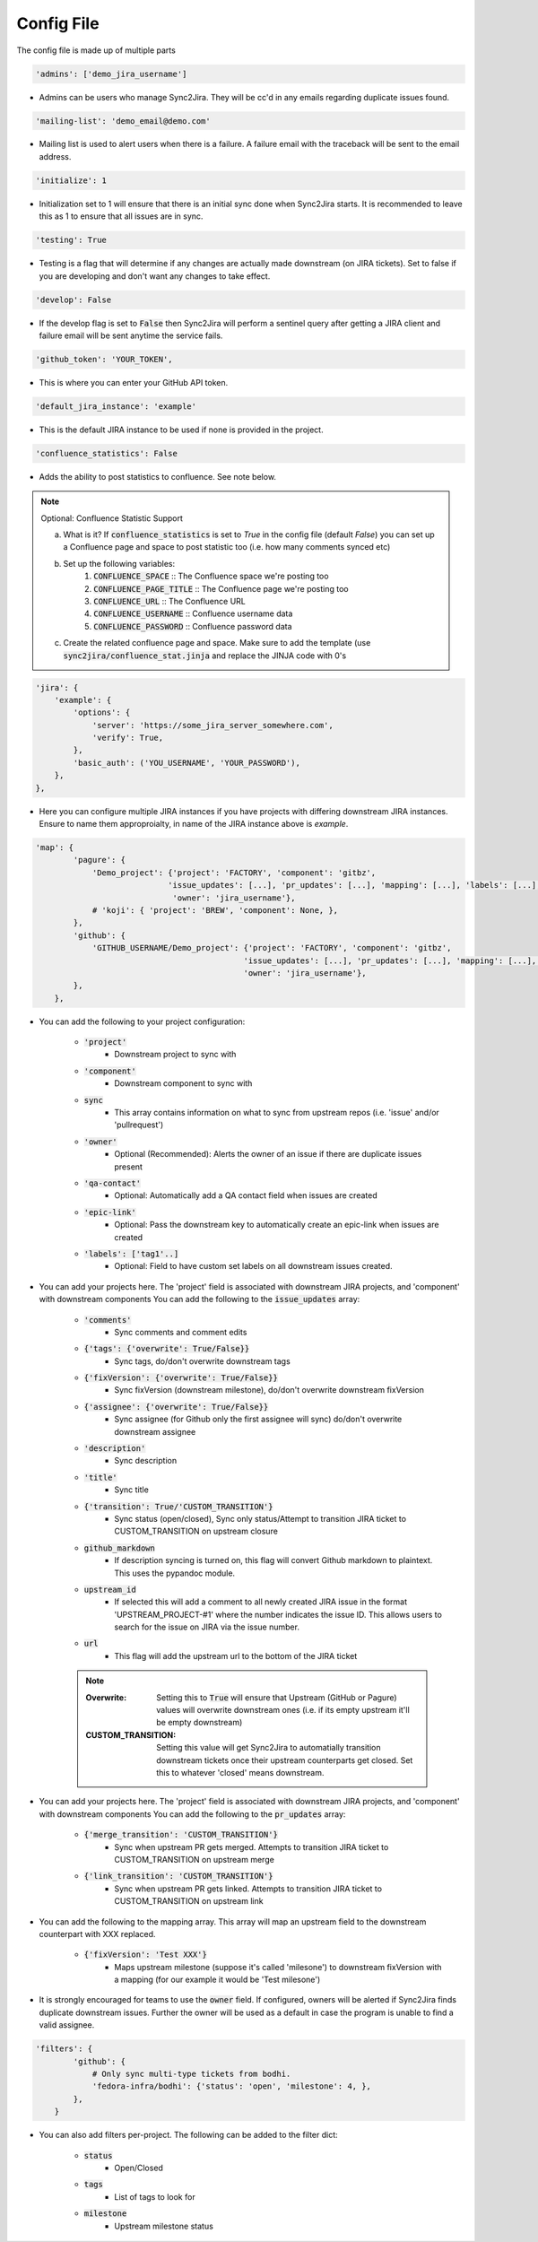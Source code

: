 Config File
===========
The config file is made up of multiple parts

.. code-block:: python

    'admins': ['demo_jira_username']

* Admins can be users who manage Sync2Jira. They will be cc'd in any emails regarding duplicate issues found.

.. code-block:: python

    'mailing-list': 'demo_email@demo.com'

* Mailing list is used to alert users when there is a failure. A failure email with the traceback will be sent to the email address. 

.. code-block:: python

    'initialize': 1

* Initialization set to 1 will ensure that there is an initial sync done when Sync2Jira starts.
  It is recommended to leave this as 1 to ensure that all issues are in sync.

.. code-block:: python

    'testing': True

* Testing is a flag that will determine if any changes are actually made downstream (on JIRA tickets).
  Set to false if you are developing and don't want any changes to take effect.

.. code-block:: python

    'develop': False

* If the develop flag is set to :code:`False` then Sync2Jira will perform a sentinel query after
  getting a JIRA client and failure email will be sent anytime the service fails.

.. code-block:: python

  'github_token': 'YOUR_TOKEN',

* This is where you can enter your GitHub API token.

.. code-block:: python

    'default_jira_instance': 'example'

* This is the default JIRA instance to be used if none is provided in the project.

.. code-block:: python

    'confluence_statistics': False

* Adds the ability to post statistics to confluence. See note below.

.. note:: Optional: Confluence Statistic Support

    a. What is it? If :code:`confluence_statistics` is set to `True` in the config file (default `False`) you can set up a Confluence page and space to post statistic too (i.e. how many comments synced etc)

    b. Set up the following variables:
        1. :code:`CONFLUENCE_SPACE` :: The Confluence space we're posting too
        2. :code:`CONFLUENCE_PAGE_TITLE` :: The Confluence page we're posting too
        3. :code:`CONFLUENCE_URL` :: The Confluence URL
        4. :code:`CONFLUENCE_USERNAME` :: Confluence username data
        5. :code:`CONFLUENCE_PASSWORD` :: Confluence password data

    c. Create the related confluence page and space. Make sure to add the template (use :code:`sync2jira/confluence_stat.jinja` and replace the JINJA code with 0's


.. code-block:: python

    'jira': {
        'example': {
            'options': {
                'server': 'https://some_jira_server_somewhere.com',
                'verify': True,
            },
            'basic_auth': ('YOU_USERNAME', 'YOUR_PASSWORD'),
        },
    },

* Here you can configure multiple JIRA instances if you have projects with differing downstream JIRA instances.
  Ensure to name them approproialty, in name of the JIRA instance above is `example`.

.. code-block:: python

    'map': {
            'pagure': {
                'Demo_project': {'project': 'FACTORY', 'component': 'gitbz',
                                'issue_updates': [...], 'pr_updates': [...], 'mapping': [...], 'labels': [...],
                                 'owner': 'jira_username'},
                # 'koji': { 'project': 'BREW', 'component': None, },
            },
            'github': {
                'GITHUB_USERNAME/Demo_project': {'project': 'FACTORY', 'component': 'gitbz',
                                                'issue_updates': [...], 'pr_updates': [...], 'mapping': [...], 'labels': [...],
                                                'owner': 'jira_username'},
            },
        },

* You can add the following to your project configuration:

    * :code:`'project'`
        * Downstream project to sync with
    * :code:`'component'`
        * Downstream component to sync with
    * :code:`sync`
        * This array contains information on what to sync from upstream repos (i.e. 'issue' and/or 'pullrequest')
    * :code:`'owner'`
        * Optional (Recommended): Alerts the owner of an issue if there are duplicate issues present
    * :code:`'qa-contact'`
        * Optional: Automatically add a QA contact field when issues are created
    * :code:`'epic-link'`
        * Optional: Pass the downstream key to automatically create an epic-link when issues are created
    * :code:`'labels': ['tag1'..]`
        * Optional: Field to have custom set labels on all downstream issues created.

* You can add your projects here. The 'project' field is associated with downstream JIRA projects, and 'component' with downstream components
  You can add the following to the :code:`issue_updates` array:

    * :code:`'comments'`
        * Sync comments and comment edits
    * :code:`{'tags': {'overwrite': True/False}}`
        * Sync tags, do/don't overwrite downstream tags
    * :code:`{'fixVersion': {'overwrite': True/False}}`
        * Sync fixVersion (downstream milestone), do/don't overwrite downstream fixVersion
    * :code:`{'assignee': {'overwrite': True/False}}`
        * Sync assignee (for Github only the first assignee will sync) do/don't overwrite downstream assignee
    * :code:`'description'`
        * Sync description
    * :code:`'title'`
        * Sync title
    * :code:`{'transition': True/'CUSTOM_TRANSITION'}`
        * Sync status (open/closed), Sync only status/Attempt to transition JIRA ticket to CUSTOM_TRANSITION on upstream closure
    * :code:`github_markdown`
        * If description syncing is turned on, this flag will convert Github markdown to plaintext. This uses the pypandoc module.
    * :code:`upstream_id`
        * If selected this will add a comment to all newly created JIRA issue in the format 'UPSTREAM_PROJECT-#1' where the number indicates the issue ID. This allows users to search for the issue on JIRA via the issue number.
    * :code:`url`
        * This flag will add the upstream url to the bottom of the JIRA ticket

    .. note::

        :Overwrite: Setting this to :code:`True` will ensure that Upstream (GitHub or Pagure) values will overwrite downstream ones (i.e. if its empty upstream it'll be empty downstream)
        :CUSTOM_TRANSITION: Setting this value will get Sync2Jira to automatially transition downstream tickets once their upstream counterparts get closed. Set this to whatever 'closed' means downstream.

* You can add your projects here. The 'project' field is associated with downstream JIRA projects, and 'component' with downstream components
  You can add the following to the :code:`pr_updates` array:

    * :code:`{'merge_transition': 'CUSTOM_TRANSITION'}`
        * Sync when upstream PR gets merged. Attempts to transition JIRA ticket to CUSTOM_TRANSITION on upstream merge
    * :code:`{'link_transition': 'CUSTOM_TRANSITION'}`
        * Sync when upstream PR gets linked. Attempts to transition JIRA ticket to CUSTOM_TRANSITION on upstream link

* You can add the following to the mapping array. This array will map an upstream field to the downstream counterpart with XXX replaced.

    * :code:`{'fixVersion': 'Test XXX'}`
        * Maps upstream milestone (suppose it's called 'milesone') to downstream fixVersion with a mapping (for our example it would be 'Test milesone')

* It is strongly encouraged for teams to use the :code:`owner` field. If configured, owners will be alerted if Sync2Jira finds duplicate downstream issues.
  Further the owner will be used as a default in case the program is unable to find a valid assignee.

.. code-block:: python

    'filters': {
            'github': {
                # Only sync multi-type tickets from bodhi.
                'fedora-infra/bodhi': {'status': 'open', 'milestone': 4, },
            },
        }

* You can also add filters per-project. The following can be added to the filter dict:

    * :code:`status`
        * Open/Closed
    * :code:`tags`
        * List of tags to look for
    * :code:`milestone`
        * Upstream milestone status